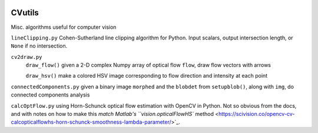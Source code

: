 .. image:: https://landscape.io/github/scienceopen/CVutils/master/landscape.svg?style=flat
   :target: https://landscape.io/github/scienceopen/CVutils/master
   :alt: Code Health
.. image:: https://travis-ci.org/scienceopen/CVutils.svg?branch=master
  :target: https://travis-ci.org/scienceopen/CVutils
.. image:: https://coveralls.io/repos/scienceopen/CVutils/badge.svg?branch=master&service=github 
  :target: https://coveralls.io/github/scienceopen/CVutils?branch=master 
.. image:: https://codeclimate.com/github/scienceopen/CVutils/badges/gpa.svg
  :target: https://codeclimate.com/github/scienceopen/CVutils
  :alt: Code Climate

========
CVutils
========

Misc. algorithms useful for computer vision

``lineClipping.py``  Cohen-Sutherland line clipping algorithm for Python. Input scalars, output intersection length, or ``None`` if no intersection.

``cv2draw.py``  
 ``draw_flow()`` given a 2-D complex Numpy array of optical flow ``flow``, draw flow vectors with arrows
 
 ``draw_hsv()`` make a colored HSV image corresponding to flow direction and intensity at each point
  
``connectedComponents.py`` given a binary image ``morphed`` and the ``blobdet`` from ``setupblob()``, along with ``img``, do connected components analysis

``calcOptFlow.py`` using Horn-Schunck optical flow estimation with OpenCV in Python. Not so obvious from the docs, and with notes on how to make this `match Matlab's ``vision.opticalFlowHS`` method <https://scivision.co/opencv-cv-calcopticalflowhs-horn-schunck-smoothness-lambda-parameter/>`_.
